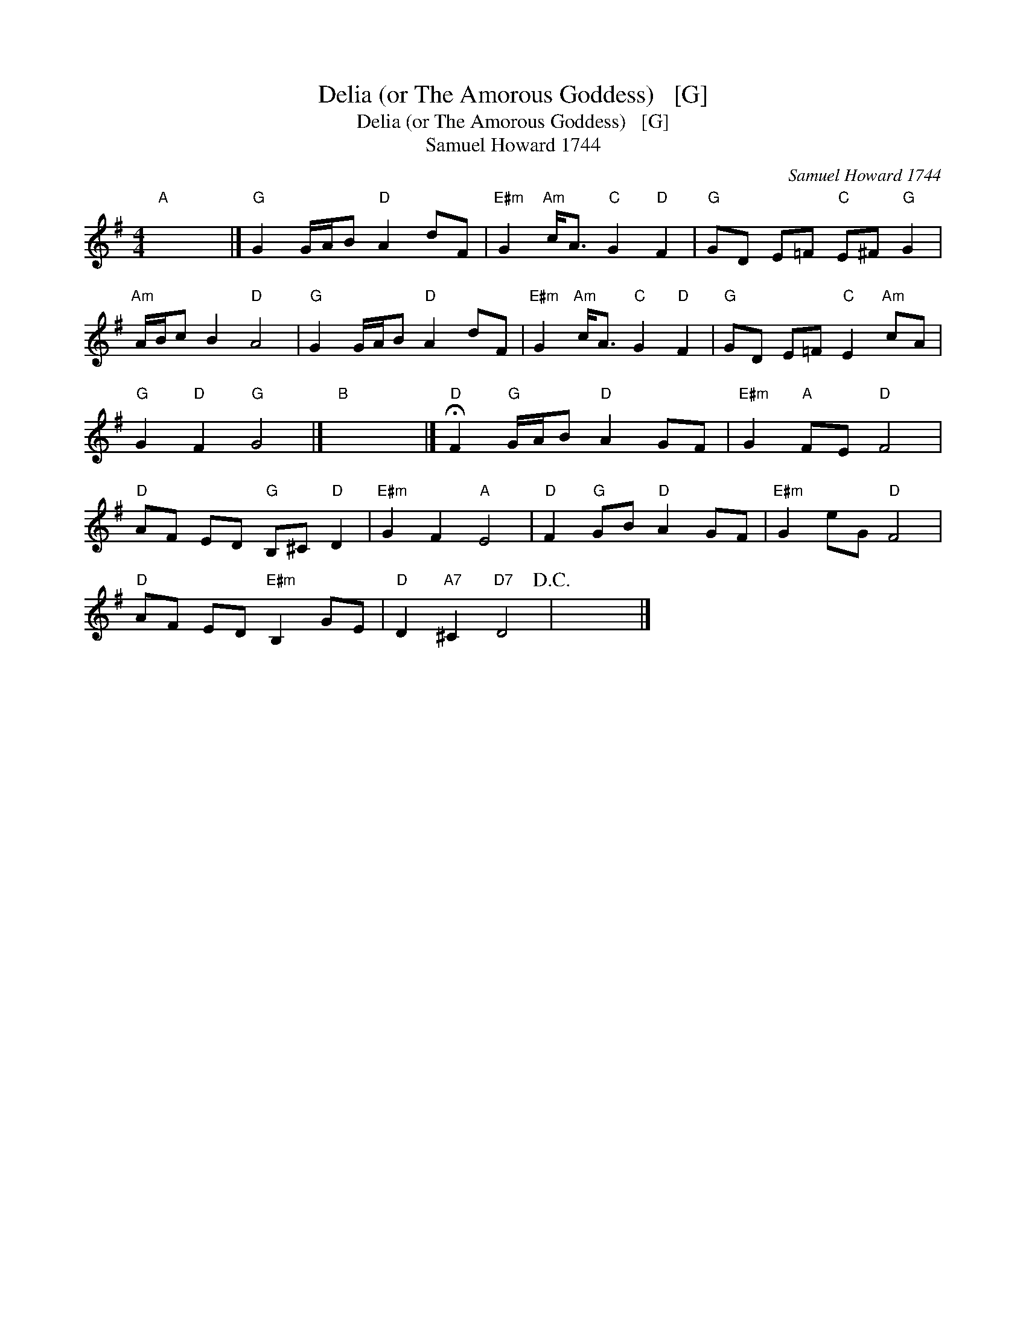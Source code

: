 X:1
T:Delia (or The Amorous Goddess)   [G]
T:Delia (or The Amorous Goddess)   [G]
T:Samuel Howard 1744
C:Samuel Howard 1744
L:1/8
M:4/4
K:G
V:1 treble 
V:1
"A" x8 |]"G" G2 G/A/B"D" A2 dF |"E#m" G2"Am" c<A"C" G2"D" F2 |"G" GD E=F"C" E^F"G" G2 | %4
"Am" A/B/c B2"D" A4 |"G" G2 G/A/B"D" A2 dF |"E#m" G2"Am" c<A"C" G2"D" F2 |"G" GD E=F"C" E2"Am" cA | %8
"G" G2"D" F2"G" G4 |]"B" x8 |]"D" !fermata!F2"G" G/A/B"D" A2 GF |"E#m" G2"A" FE"D" F4 | %12
"D" AF ED"G" B,^C"D" D2 |"E#m" G2 F2"A" E4 |"D" F2"G" GB"D" A2 GF |"E#m" G2 eG"D" F4 | %16
"D" AF ED"E#m" B,2 GE |"D" D2"A7" ^C2"D7" D4!D.C.! | x8 |] %19

